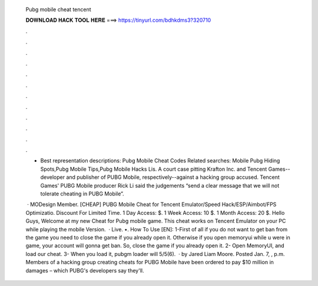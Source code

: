   Pubg mobile cheat tencent
  
  
  
  𝐃𝐎𝐖𝐍𝐋𝐎𝐀𝐃 𝐇𝐀𝐂𝐊 𝐓𝐎𝐎𝐋 𝐇𝐄𝐑𝐄 ===> https://tinyurl.com/bdhkdms3?320710
  
  
  
  .
  
  
  
  .
  
  
  
  .
  
  
  
  .
  
  
  
  .
  
  
  
  .
  
  
  
  .
  
  
  
  .
  
  
  
  .
  
  
  
  .
  
  
  
  .
  
  
  
  .
  
  - Best representation descriptions: Pubg Mobile Cheat Codes Related searches: Mobile Pubg Hiding Spots,Pubg Mobile Tips,Pubg Mobile Hacks Lis. A court case pitting Krafton Inc. and Tencent Games--developer and publisher of PUBG Mobile, respectively--against a hacking group accused. Tencent Games' PUBG Mobile producer Rick Li said the judgements “send a clear message that we will not tolerate cheating in PUBG Mobile”.
  
   · MODesign Member. [CHEAP] PUBG Mobile Cheat for Tencent Emulator/Speed Hack/ESP/Aimbot/FPS Optimizatio. Discount For Limited Time. 1 Day Access: $. 1 Week Access: 10 $. 1 Month Access: 20 $. Hello Guys, Welcome at my new Cheat for Pubg mobile game. This cheat works on Tencent Emulator on your PC while playing the mobile Version.  · Live. •. How To Use [EN]: 1-First of all if you do not want to get ban from the game you need to close the game if you already open it. Otherwise if you open memoryui while u were in game, your account will gonna get ban. So, close the game if you already open it. 2- Open MemoryUI, and load our cheat. 3- When you load it, pubgm loader will 5/5(6).  · by Jared Liam Moore. Posted Jan. 7, , p.m. Members of a hacking group creating cheats for PUBG Mobile have been ordered to pay $10 million in damages – which PUBG's developers say they'll.
